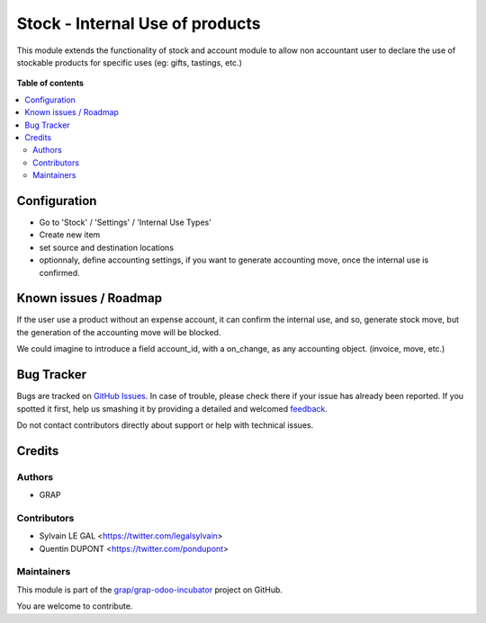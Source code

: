 ================================
Stock - Internal Use of products
================================

.. !!!!!!!!!!!!!!!!!!!!!!!!!!!!!!!!!!!!!!!!!!!!!!!!!!!!
   !! This file is generated by oca-gen-addon-readme !!
   !! changes will be overwritten.                   !!
   !!!!!!!!!!!!!!!!!!!!!!!!!!!!!!!!!!!!!!!!!!!!!!!!!!!!

.. |badge1| image:: https://img.shields.io/badge/maturity-Beta-yellow.png
    :target: https://odoo-community.org/page/development-status
    :alt: Beta
.. |badge2| image:: https://img.shields.io/badge/licence-AGPL--3-blue.png
    :target: http://www.gnu.org/licenses/agpl-3.0-standalone.html
    :alt: License: AGPL-3
.. |badge3| image:: https://img.shields.io/badge/github-grap%2Fgrap--odoo--incubator-lightgray.png?logo=github
    :target: https://github.com/grap/grap-odoo-incubator/tree/12.0/stock_internal_use_of_products
    :alt: grap/grap-odoo-incubator

|badge1| |badge2| |badge3| 

This module extends the functionality of stock and account module
to allow non accountant user to declare the use of stockable products for
specific uses (eg: gifts, tastings, etc.)

.. figure:: https://raw.githubusercontent.com/grap/grap-odoo-incubator/12.0/stock_internal_use_of_products/static/description/internal_use_form.png

**Table of contents**

.. contents::
   :local:

Configuration
=============

* Go to 'Stock' / 'Settings' / 'Internal Use Types'
* Create new item
* set source and destination locations
* optionnaly, define accounting settings, if you want to generate accounting
  move, once the internal use is confirmed.


.. figure:: https://raw.githubusercontent.com/grap/grap-odoo-incubator/12.0/stock_internal_use_of_products/static/description/internal_use_case_form.png

Known issues / Roadmap
======================

If the user use a product without an expense account, it can confirm the
internal use, and so, generate stock move, but the generation of the
accounting move will be blocked.

We could imagine to introduce a field account_id, with a on_change, as
any accounting object. (invoice, move, etc.)

Bug Tracker
===========

Bugs are tracked on `GitHub Issues <https://github.com/grap/grap-odoo-incubator/issues>`_.
In case of trouble, please check there if your issue has already been reported.
If you spotted it first, help us smashing it by providing a detailed and welcomed
`feedback <https://github.com/grap/grap-odoo-incubator/issues/new?body=module:%20stock_internal_use_of_products%0Aversion:%2012.0%0A%0A**Steps%20to%20reproduce**%0A-%20...%0A%0A**Current%20behavior**%0A%0A**Expected%20behavior**>`_.

Do not contact contributors directly about support or help with technical issues.

Credits
=======

Authors
~~~~~~~

* GRAP

Contributors
~~~~~~~~~~~~

* Sylvain LE GAL <https://twitter.com/legalsylvain>
* Quentin DUPONT <https://twitter.com/pondupont>

Maintainers
~~~~~~~~~~~

This module is part of the `grap/grap-odoo-incubator <https://github.com/grap/grap-odoo-incubator/tree/12.0/stock_internal_use_of_products>`_ project on GitHub.

You are welcome to contribute.
